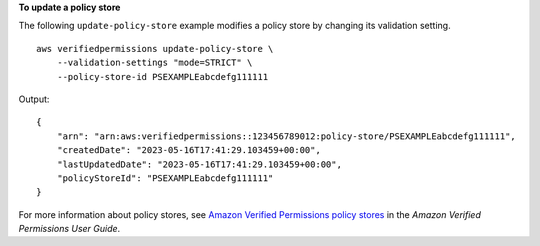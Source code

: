 **To update a policy store**

The following ``update-policy-store`` example modifies a policy store by changing its validation setting. ::

    aws verifiedpermissions update-policy-store \
        --validation-settings "mode=STRICT" \
        --policy-store-id PSEXAMPLEabcdefg111111

Output::

    {
        "arn": "arn:aws:verifiedpermissions::123456789012:policy-store/PSEXAMPLEabcdefg111111",
        "createdDate": "2023-05-16T17:41:29.103459+00:00",
        "lastUpdatedDate": "2023-05-16T17:41:29.103459+00:00",
        "policyStoreId": "PSEXAMPLEabcdefg111111"
    }

For more information about policy stores, see `Amazon Verified Permissions policy stores <https://docs.aws.amazon.com/verifiedpermissions/latest/userguide/policy-stores.html>`__ in the *Amazon Verified Permissions User Guide*.